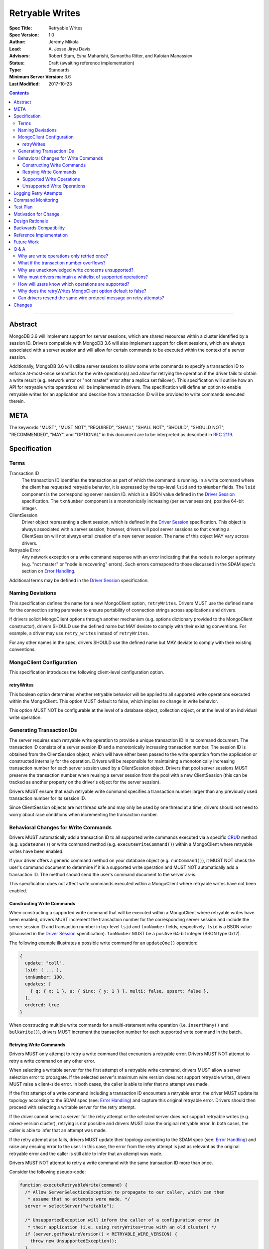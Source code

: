 ================
Retryable Writes
================

:Spec Title: Retryable Writes
:Spec Version: 1.0
:Author: Jeremy Mikola
:Lead: \A. Jesse Jiryu Davis
:Advisors: Robert Stam, Esha Maharishi, Samantha Ritter, and Kaloian Manassiev
:Status: Draft (awaiting reference implementation)
:Type: Standards
:Minimum Server Version: 3.6
:Last Modified: 2017-10-23

.. contents::

--------

Abstract
========

MongoDB 3.6 will implement support for server sessions, which are shared
resources within a cluster identified by a session ID. Drivers compatible with
MongoDB 3.6 will also implement support for client sessions, which are always
associated with a server session and will allow for certain commands to be
executed within the context of a server session.

Additionally, MongoDB 3.6 will utilize server sessions to allow some write
commands to specify a transaction ID to enforce at-most-once semantics for the
write operation(s) and allow for retrying the operation if the driver fails to
obtain a write result (e.g. network error or "not master" error after a replica
set failover). This specification will outline how an API for retryable write
operations will be implemented in drivers. The specification will define an
option to enable retryable writes for an application and describe how a
transaction ID will be provided to write commands executed therein.

META
====

The keywords "MUST", "MUST NOT", "REQUIRED", "SHALL", "SHALL NOT", "SHOULD",
"SHOULD NOT", "RECOMMENDED", "MAY", and "OPTIONAL" in this document are to be
interpreted as described in `RFC 2119 <https://www.ietf.org/rfc/rfc2119.txt>`_.

Specification
=============

Terms
-----

Transaction ID
   The transaction ID identifies the transaction as part of which the command is
   running. In a write command where the client has requested retryable
   behavior, it is expressed by the top-level ``lsid`` and ``txnNumber`` fields.
   The ``lsid`` component is the corresponding server session ID. which is a
   BSON value defined in the `Driver Session`_ specification. The ``txnNumber``
   component is a monotonically increasing (per server session), positive 64-bit
   integer.

   .. _Driver Session: ../sessions/driver-sessions.rst

ClientSession
   Driver object representing a client session, which is defined in the
   `Driver Session`_ specification. This object is always associated with a
   server session; however, drivers will pool server sessions so that creating a
   ClientSession will not always entail creation of a new server session. The
   name of this object MAY vary across drivers.

Retryable Error
   Any network exception or a write command response with an error indicating
   that the node is no longer a primary (e.g. "not master" or "node is
   recovering" errors). Such errors correspond to those discussed in the SDAM
   spec's section on `Error Handling`_.

   .. _Error Handling: ../server-discovery-and-monitoring/server-discovery-and-monitoring.rst#error-handling

Additional terms may be defined in the `Driver Session`_ specification.

Naming Deviations
-----------------

This specification defines the name for a new MongoClient option,
``retryWrites``. Drivers MUST use the defined name for the connection string
parameter to ensure portability of connection strings across applications and
drivers.

If drivers solicit MongoClient options through another mechanism (e.g. options
dictionary provided to the MongoClient constructor), drivers SHOULD use the
defined name but MAY deviate to comply with their existing conventions. For
example, a driver may use ``retry_writes`` instead of ``retryWrites``.

For any other names in the spec, drivers SHOULD use the defined name but MAY
deviate to comply with their existing conventions.

MongoClient Configuration
-------------------------

This specification introduces the following client-level configuration option.

retryWrites
~~~~~~~~~~~

This boolean option determines whether retryable behavior will be applied to all
supported write operations executed within the MongoClient. This option MUST
default to false, which implies no change in write behavior.

This option MUST NOT be configurable at the level of a database object,
collection object, or at the level of an individual write operation.

Generating Transaction IDs
--------------------------

The server requires each retryable write operation to provide a unique
transaction ID in its command document. The transaction ID consists of a server
session ID and a monotonically increasing transaction number. The session ID is
obtained from the ClientSession object, which will have either been passed to
the write operation from the application or constructed internally for the
operation. Drivers will be responsible for maintaining a monotonically
increasing transaction number for each server session used by a ClientSession
object. Drivers that pool server sessions MUST preserve the transaction number
when reusing a server session from the pool with a new ClientSession (this can
be tracked as another property on the driver's object for the server session).

Drivers MUST ensure that each retryable write command specifies a transaction
number larger than any previously used transaction number for its session ID.

Since ClientSession objects are not thread safe and may only be used by one
thread at a time, drivers should not need to worry about race conditions when
incrementing the transaction number.

Behavioral Changes for Write Commands
-------------------------------------

Drivers MUST automatically add a transaction ID to all supported write commands
executed via a specific `CRUD`_ method (e.g. ``updateOne()``) or write command
method (e.g. ``executeWriteCommand()``) within a MongoClient where retryable
writes have been enabled.

.. _CRUD: ../crud/crud.rst

If your driver offers a generic command method on your database object (e.g.
``runCommand()``), it MUST NOT check the user's command document to determine if
it is a supported write operation and MUST NOT automatically add a transaction
ID. The method should send the user's command document to the server as-is.

This specification does not affect write commands executed within a MongoClient
where retryable writes have not been enabled.

Constructing Write Commands
~~~~~~~~~~~~~~~~~~~~~~~~~~~

When constructing a supported write command that will be executed within a
MongoClient where retryable writes have been enabled, drivers MUST increment the
transaction number for the corresponding server session and include the server
session ID and transaction number in top-level ``lsid`` and ``txnNumber``
fields, respectively. ``lsid`` is a BSON value (discussed in the
`Driver Session`_ specification). ``txnNumber`` MUST be a positive 64-bit
integer (BSON type 0x12).

The following example illustrates a possible write command for an
``updateOne()`` operation:

.. code:: typescript

  {
    update: "coll",
    lsid: { ... },
    txnNumber: 100,
    updates: [
      { q: { x: 1 }, u: { $inc: { y: 1 } }, multi: false, upsert: false },
    ],
    ordered: true
  }

When constructing multiple write commands for a multi-statement write operation
(i.e. ``insertMany()`` and ``bulkWrite()``), drivers MUST increment the
transaction number for each supported write command in the batch.

Retrying Write Commands
~~~~~~~~~~~~~~~~~~~~~~~

Drivers MUST only attempt to retry a write command that encounters a retryable
error. Drivers MUST NOT attempt to retry a write command on any other error.

When selecting a writable server for the first attempt of a retryable write
command, drivers MUST allow a server selection error to propagate. If the
selected server's maximum wire version does not support retryable writes,
drivers MUST raise a client-side error. In both cases, the caller is able to
infer that no attempt was made.

If the first attempt of a write command including a transaction ID encounters a
retryable error, the driver MUST update its topology according to the SDAM spec
(see: `Error Handling`_) and capture this original retryable error. Drivers
should then proceed with selecting a writable server for the retry attempt.

.. _Error Handling: ../server-discovery-and-monitoring/server-discovery-and-monitoring.rst#error-handling

If the driver cannot select a server for the retry attempt or the selected
server does not support retryable writes (e.g. mixed-version cluster), retrying
is not possible and drivers MUST raise the original retryable error. In both
cases, the caller is able to infer that an attempt was made.

If the retry attempt also fails, drivers MUST update their topology according to
the SDAM spec (see: `Error Handling`_) and raise any ensuing error to the user.
In this case, the error from the retry attempt is just as relevant as the
original retryable error and the caller is still able to infer that an attempt
was made.

Drivers MUST NOT attempt to retry a write command with the same transaction ID
more than once.

Consider the following pseudo-code:

.. code:: typescript

  function executeRetryableWrite(command) {
    /* Allow ServerSelectionException to propagate to our caller, which can then
     * assume that no attempts were made. */
    server = selectServer("writable");

    /* UnsupportedException will inform the caller of a configuration error in
     * their application (i.e. using retryWrites=true with an old cluster) */
    if (server.getMaxWireVersion() < RETRYABLE_WIRE_VERSION) {
      throw new UnsupportedException();
    }

    /* NetworkException and NotMasterException are both retryable errors. If
     * caught, remember the exception, update SDAM accordingly, and proceed with
     * retrying the operation. */
    try {
      return executeCommand(server, command);
    } catch (NetworkException originalError) {
      updateTopologyDescriptionForNetworkError(server, originalError);
    } catch (NotMasterException originalError) {
      updateTopologyDescriptionForNotMasterError(server, originalError);
    }

    /* If we cannot select a writable server, do not proceed with retrying and
     * throw the original error. The caller can then infer that an attempt was
     * made and failed. */
    try {
      server = selectServer("writable");
    } catch (Exception ignoredError) {
      throw originalError;
    }

    /* If the server selected for retrying is too old, throw the original error.
     * The caller can then infer that an attempt was made and failed. This case
     * is very rare, and likely means that the cluster has mixed versions, just
     * experienced a fail over, and we missed the error that retryable writes
     * were not supported during the first attempt (3.6 feature compatibility
     * could not have been enabled). */
    if (server.getMaxWireVersion() < RETRYABLE_WIRE_VERSION) {
      throw originalError;
    }

    /* Allow any retryable error from the second attempt to propagate to our
     * caller, as it will be just as relevant (if not more relevant) than the
     * original error. For any other exception, we should raise the original
     * error. */
    try {
      return executeCommand(server, command);
    } catch (NetworkException secondError) {
      updateTopologyDescriptionForNetworkError(server, secondError);
      throw secondError;
    } catch (NotMasterException secondError) {
      updateTopologyDescriptionForNotMasterError(server, secondError);
      throw secondError;
    } catch (Exception ignoredError) {
      throw originalError;
    }
  }

When retrying a write command, drivers MUST resend the command with the same
transaction ID. Drivers MAY resend the original wire protocol message (see:
`Can drivers resend the same wire protocol message on retry attempts?`_).

In the case of a multi-statement write operation split across multiple write
commands, a failed retry attempt will also interrupt execution of any additional
write operations in the batch (regardless of the ordered option). This is no
different than if a retryable error had been encountered without retryable
behavior enabled or supported by the driver.

Supported Write Operations
~~~~~~~~~~~~~~~~~~~~~~~~~~

MongoDB 3.6 will support retryability for some, but not all, write operations.

Supported single-statement write operations include ``insertOne()``,
``updateOne()``, ``replaceOne()``, ``deleteOne()``, ``findOneAndDelete()``,
``findOneAndReplace()``, and ``findOneAndUpdate()``.

Supported multi-statement write operations include ``insertMany()`` and
``bulkWrite()``. The ordered option may be ``true`` or ``false``. In the case of
``bulkWrite()``, the requests parameter may not include ``UpdateMany`` or
``DeleteMany`` operations.

These methods above are defined in the `CRUD`_ specification.

Later versions of MongoDB may add support for additional write operations.

Unsupported Write Operations
~~~~~~~~~~~~~~~~~~~~~~~~~~~~

When selecting a writable server for the first attempt of a retryable write
operation, drivers MUST raise a client-side error if the server's maximum wire
version does not support retryable writes. It is still possible that a 3.6
server may not support retryable writes if the
``{setFeatureCompatibilityVersion: 3.6}`` admin command has not been run on the
cluster; however, that can only be reported as a server-side error (discussed
later).

Write commands executed on a standalone server do not support retryable behavior
as standalone servers do not have an oplog. Drivers MUST NOT consider the server
type when deciding to include a transaction ID in a supported write command and
instead rely on the server to raise an error in this case. Such an error will
inform users that the driver has been misconfigured.

Write commands specifying an unacknowledged write concern (e.g. ``{w: 0})``) do
not support retryable behavior. Drivers MUST NOT add a transaction ID to any
write command with an unacknowledged write concern executed within a MongoClient
where retryable writes have been enabled. Drivers MUST NOT retry these commands.

Write commands where a single statement might affect multiple documents will not
be initially supported by MongoDB 3.6, although this may change in the future.
This includes an `update`_ command where any statement in the updates sequence
specifies a ``multi`` option of ``true`` or a `delete`_ command where any
statement in the ``deletes`` sequence specifies a ``limit`` option of ``0``. In
the context of the `CRUD`_ specification, this includes the ``updateMany()`` and
``deleteMany()`` methods as well as ``bulkWrite()`` where the requests parameter
includes an ``UpdateMany`` or ``DeleteMany`` operation. Drivers MUST NOT add a
transaction ID to any single- or multi-statement write commands that include one
or more multi-document write operations. Drivers MUST NOT retry these commands
if they fail to return a response.

.. _update: https://docs.mongodb.com/manual/reference/command/update/
.. _delete: https://docs.mongodb.com/manual/reference/command/delete/

Write commands other than `insert`_, `update`_, `delete`_, or `findAndModify`_
will not be initially supported by MongoDB 3.6, although this may change in the
future. This includes, but is not limited to, an `aggregate`_ command using the
``$out`` pipeline operator. Drivers MUST NOT add a transaction ID to these
commands and MUST NOT retry these commands if they fail to return a response.

.. _insert: https://docs.mongodb.com/manual/reference/command/insert/
.. _findAndModify: https://docs.mongodb.com/manual/reference/command/findAndModify/
.. _aggregate: https://docs.mongodb.com/manual/reference/command/aggregate/

Retryable write commands may not be supported at all in MongoDB 3.6 if the
``{setFeatureCompatibilityVersion: 3.6}`` admin command has not been run on the
cluster. Additionally, retryable write commands may not be supported on a shard
cluster where one or more shards is a standalone server. Drivers cannot
anticipate these scenarios and MUST rely on the server to raise an error.

Logging Retry Attempts
======================

Drivers MAY choose to log retry attempts for write operations. This
specification does not define a format for such log messages.

Command Monitoring
==================

In accordance with the `Command Monitoring`_ specification, drivers MUST
guarantee that each ``CommandStartedEvent`` has either a correlating
``CommandSucceededEvent`` or ``CommandFailedEvent``. If the first attempt of a
retryable write operation encounters a retryable error, drivers MUST fire a
``CommandFailedEvent`` for the retryable error and fire a separate
``CommandStartedEvent`` when executing the subsequent retry attempt. Note that
the second ``CommandStartedEvent`` may have a different ``connectionId``, since
a writable server is reselected for the retry attempt.

.. _Command Monitoring: ../command-monitoring/command-monitoring.rst

Each attempt of a retryable write operation SHOULD report a different
``requestId`` so that events for each attempt can be properly correlated with
one another.

The `Command Monitoring`_ specification states that the ``operationId`` field is
a driver-generated, 64-bit integer and may be "used to link events together such
as bulk write operations." Each attempt of a retryable write operation SHOULD
report the same ``operationId``; however, drivers SHOULD NOT use the
``operationId`` field to relay information about a transaction ID. A bulk write
operation may consist of multiple write commands, each of which may specify a
unique transaction ID.

Test Plan
=========

See the `README <tests/README.rst>`_ for tests.

At a high level, the test plan will cover the following scenarios for executing
supported write operations within a MongoClient where retryable writes have been
enabled:

* Executing the same write operation (and transaction ID) multiple times should
  yield an identical write result.
* Test at-most-once behavior by observing that subsequent executions of the same
  write operation do not incur further modifications to the collection data.
* Exercise supported single-statement write operations (i.e. deleteOne,
  insertOne, replaceOne, updateOne, and findAndModify).
* Exercise supported multi-statement insertMany and bulkWrite operations, which
  contain only supported single-statement write operations. Both ordered and
  unordered execution should be tested.

If possible, drivers should test that transaction IDs are never included in
commands for unsupported write operations:

* Write commands with unacknowledged write concerns (e.g. ``{w: 0}``)

* Unsupported single-statement write operations

  - ``updateMany()``
  - ``deleteMany()``

* Unsupported multi-statement write operations

  - ``bulkWrite()`` that includes ``UpdateMany`` or ``DeleteMany``

* Unsupported write commands

  - ``aggregate`` with ``$out`` pipeline operator

Drivers may also be able to verify at-most-once semantics as described above by
testing their internal implementation (e.g. checking that transaction IDs are
added to outgoing commands).

Motivation for Change
=====================

Drivers currently have no API for specifying at-most-once semantics and
retryable behavior for write operations. The driver API needs to be extended to
support this behavior.

Design Rationale
================

The design of this specification piggy-backs that of the `Driver Session`_
specification in that it modifies the driver API as little as possible to
introduce the concept of at-most-once semantics and retryable behavior for write
operations. A transaction ID will be included in all supported write commands
executed within the scope of a MongoClient where retryable writes have been
enabled.

Drivers expect the server to yield an error if a transaction ID is included in
an unsupported write command. This requires drivers to maintain a whitelist and
track which write operations support retryable behavior for a given server
version (see: `Why must drivers maintain a whitelist of supported
operations?`_).

While this approach will allow applications to take advantage of retryable write
behavior with minimal code changes, it also presents a documentation challenge.
Users must understand exactly what can and will be retried (see: `How will users
know which operations are supported?`_).

Backwards Compatibility
=======================

The API changes to support retryable writes extend the existing API but do not
introduce any backward breaking changes. Existing programs that do not make use
of retryable writes will continue to compile and run correctly.

Reference Implementation
========================

The C# and C drivers will provide reference implementations. JIRA links will be
added here at a later point.

Future Work
===========

Supporting at-most-once semantics and retryable behavior for updateMany and
deleteMany operations may become possible once the server implements support for
multi-document transactions.

A separate specification for retryable read operations could complement this
specification. Retrying read operations would not require client or server
sessions and could be implemented independently of retryable writes.

Q & A
=====

Why are write operations only retried once?
-------------------------------------------

The spec concerns itself with retrying write operations that encounter a
retryable error (i.e. no response due to network error or a response indicating
that the node is no longer a primary). A retryable error may be classified as
either a transient error (e.g. dropped connection, replica set failover) or
persistent outage. In the case of a transient error, the driver will mark the
server as "unknown" per the `SDAM`_ spec. A subsequent retry attempt will allow
the driver to rediscover the primary within the designated server selection
timeout period (30 seconds by default). If server selection times out during
this retry attempt, we can reasonably assume that there is a persistent outage.
In the case of a persistent outage, multiple retry attempts are fruitless and
would waste time. See `How To Write Resilient MongoDB Applications`_ for
additional discussion on this strategy.

.. _SDAM: ../server-discovery-and-monitoring/server-discovery-and-monitoring.rst
.. _How To Write Resilient MongoDB Applications: https://emptysqua.re/blog/how-to-write-resilient-mongodb-applications/

What if the transaction number overflows?
-----------------------------------------

Since server sessions are pooled and session lifetimes are configurable on
the server, it is theoretically possible for the transaction number to overflow
if it reaches the limits of a signed 64-bit integer. The spec does not address
this scenario. Drivers may decide to handle this as they wish. For example, they
may raise a client-side error if a transaction number would overflow, eagerly
remove sessions with sufficiently high transactions numbers from the pool in an
attempt to limit such occurrences, or simply rely on the server to raise an
error when a transaction number is reused.

Why are unacknowledged write concerns unsupported?
--------------------------------------------------

The server does not consider the write concern when deciding if a write
operation supports retryable behavior. Technically, operations with an
unacknowledged write concern can specify a transaction ID and be retried.
However, the spec elects not to support unacknowledged write concerns due to
various ways that drivers may issue write operations with unacknowledged write
concerns.

When using ``OP_QUERY`` to issue a write command to the server, a command
response is always returned. A write command with an unacknowledged write
concern (i.e. ``{w: 0}``) will return a response of ``{ok: 1}``. If a retryable
error is encountered (either a network error or "not master" response), the
driver could attempt to retry the operation by executing it again with the same
transaction ID.

Some drivers fall back to legacy opcodes (e.g. ``OP_INSERT``) to execute write
operations with an unacknowledged write concern. In the future, ``OP_MSG`` may
allow the server to avoid returning any response for write operations sent with
an unacknowledged write concern. In both of these cases, there is no response
for which the driver might encounter a retryable error and decide to retry the
operation.

Rather than depend on an implementation detail to determine if retryable
behavior might apply, the spec has chosen to not support retryable behavior
for unacknowledged write concerns and guarantee a consistent user experience
across all drivers.

Why must drivers maintain a whitelist of supported operations?
--------------------------------------------------------------

Requiring that drivers maintain a whitelist of supported write operations is
unfortunate. It both adds complexity to the driver's implementation and limits
the driver's ability to immediately take advantage of new server functionality
(i.e. the driver must be upgraded to support additional write operations).

Several other alternatives were discussed:

* The server could inform drivers which write operations support retryable
  behavior in its ``isMaster`` response. This would be a form of feature
  discovery, for which there is no established protocol. It would also add
  complexity to the connection handshake.
* The server could ignore a transaction ID on the first observed attempt of an
  unsupported write command and only yield an error on subsequent attempts. This
  would require the server to create a transaction record for unsupported writes
  to avoid the risk of applying a write twice and ensuring that retry attempts
  could be differentiated. It also poses a significant problem for sharding if a
  multi-document write does not reach all shards, since those shards would not
  know to create a transaction record.
* The driver could allow more fine-grained control retryable write behavior by
  supporting a ``retryWrites`` option on the database and collection objects.
  This would allow users to enable ``retryWrites`` on a MongoClient and disable
  it as needed to execute unsupported write operations, or vice versa. Since we
  expect the ``retryWrites`` option to become less relevant once transactions
  are implemented, we would prefer not to add the option throughout the driver
  API.

How will users know which operations are supported?
---------------------------------------------------

The initial list of supported operations is already quite permissive. Most
`CRUD`_ operations are supported apart from ``updateMany()``, ``deleteMany()``,
and ``aggregate()`` with ``$out``. Other write operations
(e.g. ``renameCollection``) are rare.

That said, drivers will need to clearly document exactly which operations
support retryable behavior. In the case ``bulkWrite()``, which may or may not
support retryability, drivers should discuss how elegibility is determined.

Why does the retryWrites MongoClient option default to false?
-------------------------------------------------------------

Retryable write operations are a first step towards the server supporting
transactions and multi-document writes. MongoDB 3.6 lacks support for retrying
some `CRUD`_ operations, such as ``updateMany()`` and ``deleteMany()``.
Additionally, write commands other than ``insert``, ``update``, ``delete``, and
``findAndModify`` are not supported at all.

Enabling retryability for write operations does incur some server-side overhead.
As such, it would be prudent not to enable this feature for all applications by
default and instead have applications opt in to the behavior. We may change this
default in the future if testing reveals the overhead to be sufficiently small.

Can drivers resend the same wire protocol message on retry attempts?
--------------------------------------------------------------------

Since retry attempts entail sending the same command and transaction ID to the
server, drivers may opt to resend the same wire protocol message in order to
avoid constructing a new message and computing its checksum. The server will not
complain if it receives two messages with the same ``requestId``, as the field
is only used for logging and populating the ``responseTo`` field in its replies
to the client. That said, this approach may have implications for
`Command Monitoring`_, since the original write command and its retry attempt
may report the same ``requestId``.

Changes
=======

2017-10-23: Raise the original retryable error if server selection or wire
protocol checks fail during the retry attempt.

2017-10-18: Standalone servers do not support retryable writes.

2017-10-18: Also retry writes after a "not master" error.

2017-10-08: Renamed ``txnNum`` to ``txnNumber`` and noted that it must be a
64-bit integer (BSON type 0x12).

2017-08-25: Drivers will maintain a whitelist so that only supported write
operations may be retried. Transaction IDs will not be included in unsupported
write commands, irrespective of the ``retryWrites`` option.

2017-08-18: ``retryWrites`` is now a MongoClient option.
